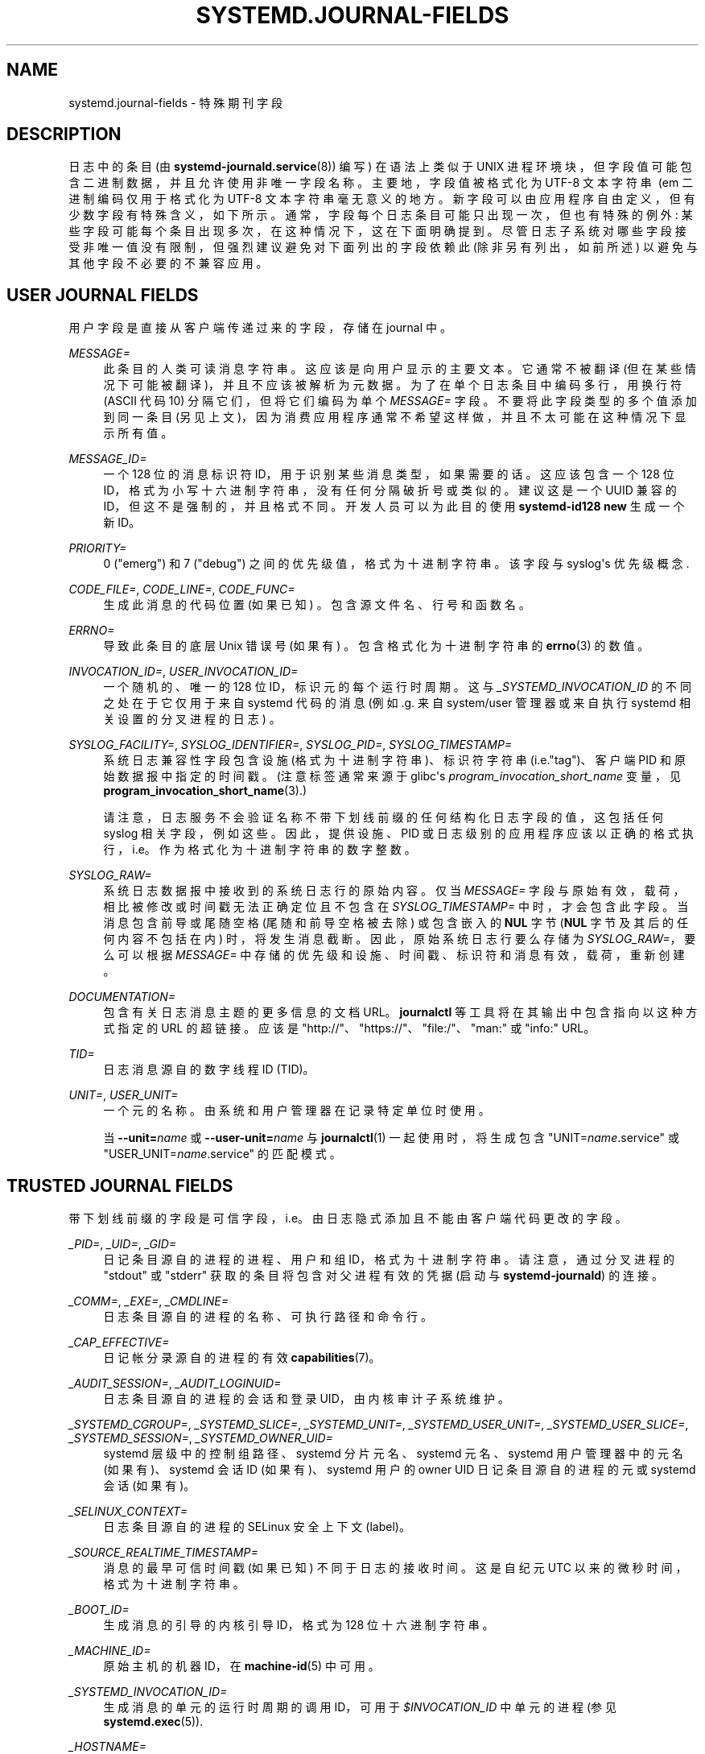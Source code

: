.\" -*- coding: UTF-8 -*-
'\" t
.\"*******************************************************************
.\"
.\" This file was generated with po4a. Translate the source file.
.\"
.\"*******************************************************************
.TH SYSTEMD\&.JOURNAL\-FIELDS 7 "" "systemd 253" systemd.journal\-fields
.ie  \n(.g .ds Aq \(aq
.el       .ds Aq '
.\" -----------------------------------------------------------------
.\" * Define some portability stuff
.\" -----------------------------------------------------------------
.\" ~~~~~~~~~~~~~~~~~~~~~~~~~~~~~~~~~~~~~~~~~~~~~~~~~~~~~~~~~~~~~~~~~
.\" http://bugs.debian.org/507673
.\" http://lists.gnu.org/archive/html/groff/2009-02/msg00013.html
.\" ~~~~~~~~~~~~~~~~~~~~~~~~~~~~~~~~~~~~~~~~~~~~~~~~~~~~~~~~~~~~~~~~~
.\" -----------------------------------------------------------------
.\" * set default formatting
.\" -----------------------------------------------------------------
.\" disable hyphenation
.nh
.\" disable justification (adjust text to left margin only)
.ad l
.\" -----------------------------------------------------------------
.\" * MAIN CONTENT STARTS HERE *
.\" -----------------------------------------------------------------
.SH NAME
systemd.journal\-fields \- 特殊期刊字段
.SH DESCRIPTION
.PP
日志中的条目 (由 \fBsystemd\-journald.service\fP(8)) 编写) 在语法上类似于 UNIX
进程环境块，但字段值可能包含二进制数据，并且允许使用非唯一字段名称 \&。主要地，字段值被格式化为 UTF\-8 文本字符串 \ (em
二进制编码仅用于格式化为 UTF\-8 文本字符串毫无意义的地方
\&。新字段可以由应用程序自由定义，但有少数字段有特殊含义，如下所示。通常，字段每个日志条目可能只出现一次，但也有特殊的例外:
某些字段可能每个条目出现多次，在这种情况下，这在下面明确提到 \&。尽管日志子系统对哪些字段接受非唯一值没有限制，但强烈建议避免对下面列出的字段依赖此
(除非另有列出，如前所述) 以避免与其他字段不必要的不兼容应用 \&。
.SH "USER JOURNAL FIELDS"
.PP
用户字段是直接从客户端传递过来的字段，存储在 journal\& 中。
.PP
\fIMESSAGE=\fP
.RS 4
此条目的人类可读消息字符串 \&。这应该是向用户显示的主要文本 \&。它通常不被翻译 (但在某些情况下可能被翻译)，并且不应该被解析为元数据
\&。为了在单个日志条目中编码多行，用换行符 (ASCII 代码 10) 分隔它们，但将它们编码为单个 \fIMESSAGE=\fP 字段
\&。不要将此字段类型的多个值添加到同一条目 (另见上文)，因为消费应用程序通常不希望这样做，并且不太可能在这种情况下显示所有值 \&。
.RE
.PP
\fIMESSAGE_ID=\fP
.RS 4
一个 128 位的消息标识符 ID，用于识别某些消息类型，如果需要的话 \&。这应该包含一个 128 位
ID，格式为小写十六进制字符串，没有任何分隔破折号或类似的 \&。建议这是一个 UUID 兼容的 ID，但这不是强制的，并且格式不同
\&。开发人员可以为此目的使用 \fBsystemd\-id128 new\fP\& 生成一个新 ID。
.RE
.PP
\fIPRIORITY=\fP
.RS 4
0 ("emerg") 和 7 ("debug") 之间的优先级值，格式为十进制字符串 \&。该字段与 syslog\*(Aqs 优先级概念 \&.
.RE
.PP
\fICODE_FILE=\fP, \fICODE_LINE=\fP, \fICODE_FUNC=\fP
.RS 4
生成此消息的代码位置 (如果已知) \&。包含源文件名、行号和函数名 \&。
.RE
.PP
\fIERRNO=\fP
.RS 4
导致此条目的底层 Unix 错误号 (如果有) \&。包含格式化为十进制字符串 \& 的 \fBerrno\fP(3) 的数值。
.RE
.PP
\fIINVOCATION_ID=\fP, \fIUSER_INVOCATION_ID=\fP
.RS 4
一个随机的、唯一的 128 位 ID，标识元 \& 的每个运行时周期。这与 \fI_SYSTEMD_INVOCATION_ID\fP
的不同之处在于它仅用于来自 systemd 代码的消息 (例如 \&.g\&. 来自 system/user 管理器或来自执行 systemd
相关设置的分叉进程的日志) \&。
.RE
.PP
\fISYSLOG_FACILITY=\fP, \fISYSLOG_IDENTIFIER=\fP, \fISYSLOG_PID=\fP,
\fISYSLOG_TIMESTAMP=\fP
.RS 4
系统日志兼容性字段包含设施 (格式为十进制字符串)、标识符字符串 (i\&.e\&."tag")、客户端 PID 和原始数据报中指定的时间戳
\&。(注意标签通常来源于 glibc\*(Aqs \fIprogram_invocation_short_name\fP 变量，见
\fBprogram_invocation_short_name\fP(3)\&.)
.sp
请注意，日志服务不会验证名称不带下划线前缀的任何结构化日志字段的值，这包括任何 syslog 相关字段，例如这些 \&。因此，提供设施、PID
或日志级别的应用程序应该以正确的格式执行，i\&.e\&。作为格式化为十进制字符串 \& 的数字整数。
.RE
.PP
\fISYSLOG_RAW=\fP
.RS 4
系统日志数据报中接收到的系统日志行的原始内容 \&。仅当 \fIMESSAGE=\fP 字段与原始有效，载荷，相比被修改或时间戳无法正确定位且不包含在
\fISYSLOG_TIMESTAMP=\fP\& 中时，才会包含此字段。当消息包含前导或尾随空格 (尾随和前导空格被去除) 或包含嵌入的 \fBNUL\fP 字节
(\fBNUL\fP 字节及其后的任何内容不包括在内) \& 时，将发生消息截断。因此，原始系统日志行要么存储为 \fISYSLOG_RAW=\fP，要么可以根据
\fIMESSAGE=\fP\& 中存储的优先级和设施、时间戳、标识符和消息有效，载荷，重新创建。
.RE
.PP
\fIDOCUMENTATION=\fP
.RS 4
包含有关日志消息主题的更多信息的文档 URL\&。\fBjournalctl\fP 等工具将在其输出中包含指向以这种方式指定的 URL 的超链接 \&。应该是
"http://"、"https://"、"file:/"、"man:" 或 "info:" URL\&。
.RE
.PP
\fITID=\fP
.RS 4
日志消息源自 \& 的数字线程 ID (TID)。
.RE
.PP
\fIUNIT=\fP, \fIUSER_UNIT=\fP
.RS 4
一个元 \& 的名称。由系统和用户管理器在记录特定单位时使用 \&。
.sp
当 \fB\-\-unit=\fP\fIname\fP 或 \fB\-\-user\-unit=\fP\fIname\fP 与 \fBjournalctl\fP(1) 一起使用时，将生成包含
"UNIT=\fIname\fP\&.service" 或 "USER_UNIT=\fIname\fP\&.service" 的匹配模式 \&。
.RE
.SH "TRUSTED JOURNAL FIELDS"
.PP
带下划线前缀的字段是可信字段，i\&.e\&。由日志隐式添加且不能由客户端代码更改的字段 \&。
.PP
\fI_PID=\fP, \fI_UID=\fP, \fI_GID=\fP
.RS 4
日记条目源自的进程的进程、用户和组 ID，格式为十进制字符串 \&。请注意，通过分叉进程的 "stdout" 或 "stderr"
获取的条目将包含对父进程有效的凭据 (启动与 \fBsystemd\-journald\fP)\& 的连接。
.RE
.PP
\fI_COMM=\fP, \fI_EXE=\fP, \fI_CMDLINE=\fP
.RS 4
日志条目源自 \& 的进程的名称、可执行路径和命令行。
.RE
.PP
\fI_CAP_EFFECTIVE=\fP
.RS 4
日记帐分录源自 \& 的进程的有效 \fBcapabilities\fP(7)。
.RE
.PP
\fI_AUDIT_SESSION=\fP, \fI_AUDIT_LOGINUID=\fP
.RS 4
日志条目源自的进程的会话和登录 UID，由内核审计子系统维护 \&。
.RE
.PP
\fI_SYSTEMD_CGROUP=\fP, \fI_SYSTEMD_SLICE=\fP, \fI_SYSTEMD_UNIT=\fP,
\fI_SYSTEMD_USER_UNIT=\fP, \fI_SYSTEMD_USER_SLICE=\fP, \fI_SYSTEMD_SESSION=\fP,
\fI_SYSTEMD_OWNER_UID=\fP
.RS 4
systemd 层级中的控制组路径、systemd 分片元名、systemd 元名、systemd 用户管理器中的元名 (如果有)、systemd 会话
ID (如果有)、systemd 用户的 owner UID 日记条目源自 \& 的进程的元或 systemd 会话 (如果有)。
.RE
.PP
\fI_SELINUX_CONTEXT=\fP
.RS 4
日志条目源自 \& 的进程的 SELinux 安全上下文 (label)。
.RE
.PP
\fI_SOURCE_REALTIME_TIMESTAMP=\fP
.RS 4
消息的最早可信时间戳 (如果已知) 不同于日志的接收时间 \&。这是自纪元 UTC 以来的微秒时间，格式为十进制字符串 \&。
.RE
.PP
\fI_BOOT_ID=\fP
.RS 4
生成消息的引导的内核引导 ID，格式为 128 位十六进制字符串 \&。
.RE
.PP
\fI_MACHINE_ID=\fP
.RS 4
原始主机的机器 ID，在 \fBmachine\-id\fP(5)\& 中可用。
.RE
.PP
\fI_SYSTEMD_INVOCATION_ID=\fP
.RS 4
生成消息的单元的运行时周期的调用 ID，可用于 \fI$INVOCATION_ID\fP 中单元的进程 (参见 \fBsystemd.exec\fP(5))\&.
.RE
.PP
\fI_HOSTNAME=\fP
.RS 4
始发主机的名称 \&。
.RE
.PP
\fI_TRANSPORT=\fP
.RS 4
日志服务如何接收条目 \&。有效的传输是:
.PP
\fBaudit\fP
.RS 4
对于那些从内核审计子系统读取的
.RE
.PP
\fBdriver\fP
.RS 4
对于内部生成的消息
.RE
.PP
\fBsyslog\fP
.RS 4
对于那些通过带有 syslog 协议的本地 syslog 套接字接收的
.RE
.PP
\fBjournal\fP
.RS 4
对于通过原生日志协议接收的那些
.RE
.PP
\fBstdout\fP
.RS 4
对于那些从服务读取的 \*(Aqs 标准输出或错误输出
.RE
.PP
\fBkernel\fP
.RS 4
对于那些从内核中读取的
.RE
.RE
.PP
\fI_STREAM_ID=\fP
.RS 4
仅适用于 "_TRANSPORT=stdout" 记录: 指定流连接首次创建时分配的随机 128 位 ID\&。此 ID
可用于从日志记录中重建单个日志流: 所有带有相同流 ID 的日志记录都来自相同的流 \&。
.RE
.PP
\fI_LINE_BREAK=\fP
.RS 4
仅适用于 "_TRANSPORT=stdout" 记录: 表示标准 output/error 流中的日志消息未以普通换行符
(`\en`、i\&.e\&. ASCII 10) \& 终止。具体来说，当设置此字段是 \fBnul\fP (如果行以 \fBNUL\fP
字节终止)、\fBline\-max\fP (如果达到最大日志行长度，如在 \fBjournald.conf\fP(5)) 中配置
\fILineMax=\fP、\fBeof\fP (如果这是最后一个日志) 流的记录和流结束时没有最后的换行符) 或 \fBpid\-change\fP
(如果生成日志输出的进程在一行的中间发生更改) \&。请注意，当正常的换行符被替换时，不会生成此记录用于标记日志行结束 \&。
.RE
.PP
\fI_NAMESPACE=\fP
.RS 4
如果此文件由管理非默认日志命名空间的 \fBsystemd\-journald\fP 实例写入，则此字段包含命名空间标识符 \&。有关日志名称空间 \&
的详细信息，请参见 \fBsystemd\-journald.service\fP(8)。
.RE
.PP
\fI_RUNTIME_SCOPE=\fP
.RS 4
一个字符串字段，指定在其中记录消息的运行时作用域 \&。如果是 "initrd"，则当系统在 initrd\& 中运行时处理日志消息。如果为
"system"，则日志消息是在系统将执行切换到主机根文件系统 \& 之后生成的。
.RE
.SH "KERNEL JOURNAL FIELDS"
.PP
内核字段是源自内核并存储在日志中的消息使用的字段。
.PP
\fI_KERNEL_DEVICE=\fP
.RS 4
内核设备名 \&。如果该条目与块设备关联，则包含设备节点的主要和次要编号，以 ":" 分隔并以 `b`\& 为前缀。与字符设备类似，但以 `c`\&
为前缀。对于网络设备，这是以 `n`\& 为前缀的接口索引。对于所有其他设备，这是以 "+" 为前缀的子系统名称，后面是 ":"，然后是内核设备名称
\&。
.RE
.PP
\fI_KERNEL_SUBSYSTEM=\fP
.RS 4
内核子系统名称 \&。
.RE
.PP
\fI_UDEV_SYSNAME=\fP
.RS 4
在 /sys/\& 下的设备树中显示的内核设备名称。
.RE
.PP
\fI_UDEV_DEVNODE=\fP
.RS 4
/dev/\& 中此设备的设备节点路径。
.RE
.PP
\fI_UDEV_DEVLINK=\fP
.RS 4
指向 /dev/\& 中设备节点的附加符号链接名称。每个条目经常多次设置此字段 \&。
.RE
.SH "FIELDS TO LOG ON BEHALF OF A DIFFERENT PROGRAM"
.PP
程序使用此部分中的字段来指定它们正在代表另一个程序或元 \& 登录。
.PP
\fBsystemd\-coredump\fP 核心转储内核助手使用的字段:
.PP
\fICOREDUMP_UNIT=\fP, \fICOREDUMP_USER_UNIT=\fP
.RS 4
用于注解包含来自系统和会话单元的核心转储的消息 \&。请参见 \fBcoredumpctl\fP(1)\&。
.RE
.PP
特权程序 (当前 UID 0) 可以将 \fIOBJECT_PID=\fP 附加到消息 \&。这将指示 \fBsystemd\-journald\fP
代表调用者附加其他字段:
.PP
\fIOBJECT_PID=\fP\fIPID\fP
.RS 4
此消息所属的程序的 PID\&。
.RE
.PP
\fIOBJECT_UID=\fP, \fIOBJECT_GID=\fP, \fIOBJECT_COMM=\fP, \fIOBJECT_EXE=\fP,
\fIOBJECT_CMDLINE=\fP, \fIOBJECT_AUDIT_SESSION=\fP, \fIOBJECT_AUDIT_LOGINUID=\fP,
\fIOBJECT_SYSTEMD_CGROUP=\fP, \fIOBJECT_SYSTEMD_SESSION=\fP,
\fIOBJECT_SYSTEMD_OWNER_UID=\fP, \fIOBJECT_SYSTEMD_UNIT=\fP,
\fIOBJECT_SYSTEMD_USER_UNIT=\fP
.RS 4
这些是由 \fBsystemd\-journald\fP\& 自动添加的附加字段。它们的含义与上述
\fI_UID=\fP、\fI_GID=\fP、\fI_COMM=\fP、\fI_EXE=\fP、\fI_CMDLINE=\fP、\fI_AUDIT_SESSION=\fP、\fI_AUDIT_LOGINUID=\fP、\fI_SYSTEMD_CGROUP=\fP、\fI_SYSTEMD_SESSION=\fP、\fI_SYSTEMD_UNIT=\fP、\fI_SYSTEMD_USER_UNIT=\fP、\fI_SYSTEMD_OWNER_UID=\fP
相同，只是描述的是 \fIPID\fP 标识的进程，而不是记录日志的进程消息 \&。
.RE
.SH "ADDRESS FIELDS"
.PP
在序列化为 \m[blue]\fBJournal Export Format\fP\m[]\&\s-2\u[1]\d\s+2 或
\m[blue]\fBJournal JSON Format\fP\m[]\&\s-2\u[2]\d\s+2
等外部格式的过程中，日记条目的地址被序列化为以双下划线 \& 为前缀的字段。请注意，当存储在日志中时，这些不是适当的字段，而是用于寻址条目的元数据
\&。它们不能通过 \fBsd_journal_send\fP(3)\& 等调用作为结构化日志条目的一部分写入。它们也不能用作
\fBsd_journal_add_match\fP(3)\& 的匹配项。
.PP
\fI__CURSOR=\fP
.RS 4
条目 \& 的游标。游标是一个不透明的文本字符串，它唯一地描述了条目在日志中的位置，并且可以跨机器、平台和日志文件移植 \&。
.RE
.PP
\fI__REALTIME_TIMESTAMP=\fP
.RS 4
日志收到条目时的挂钟时间 (\fBCLOCK_REALTIME\fP)，自纪元 UTC 以来以微秒为单位，格式为十进制字符串 \&。这与
"_SOURCE_REALTIME_TIMESTAMP=" 具有不同的属性，因为它通常稍晚但更可能是单调的 \&。
.RE
.PP
\fI__MONOTONIC_TIMESTAMP=\fP
.RS 4
日志接收条目时的单调时间 (\fBCLOCK_MONOTONIC\fP)，以微秒为单位，格式为十进制字符串 \&。要用作条目地址，应将其与
`_BOOT_ID="\& 中的引导 ID 结合使用。
.RE
.SH "SEE ALSO"
.PP
\fBsystemd\fP(1), \fBsystemd\-journald.service\fP(8), \fBjournalctl\fP(1),
\fBjournald.conf\fP(5), \fBsd\-journal\fP(3), \fBcoredumpctl\fP(1),
\fBsystemd.directives\fP(7)
.SH NOTES
.IP " 1." 4
期刊导出格式
.RS 4
\%https://systemd.io/JOURNAL_EXPORT_FORMATS#journal\-export\-format
.RE
.IP " 2." 4
日志 JSON 格式
.RS 4
\%https://systemd.io/JOURNAL_EXPORT_FORMATS#journal\-json\-format
.RE
.PP
.SH [手册页中文版]
.PP
本翻译为免费文档；阅读
.UR https://www.gnu.org/licenses/gpl-3.0.html
GNU 通用公共许可证第 3 版
.UE
或稍后的版权条款。因使用该翻译而造成的任何问题和损失完全由您承担。
.PP
该中文翻译由 wtklbm
.B <wtklbm@gmail.com>
根据个人学习需要制作。
.PP
项目地址:
.UR \fBhttps://github.com/wtklbm/manpages-chinese\fR
.ME 。
